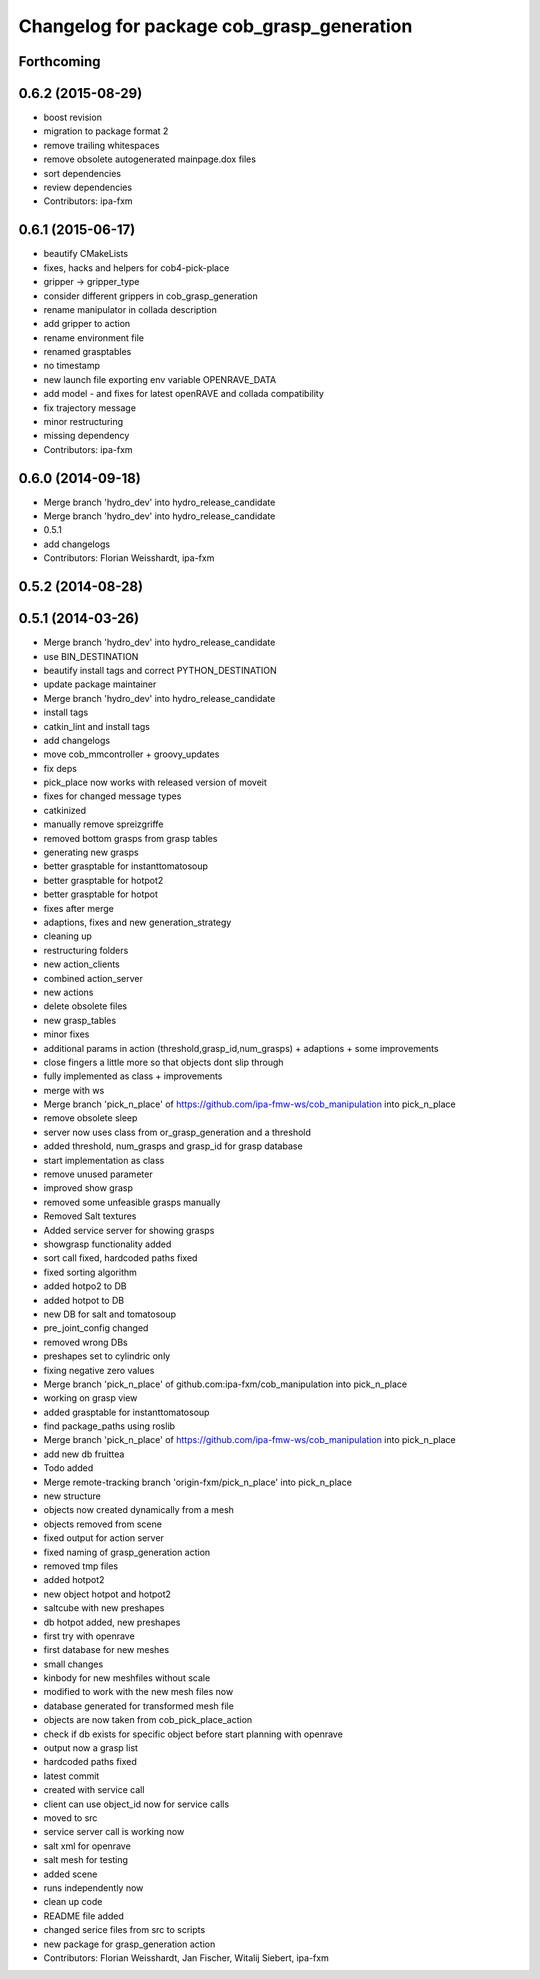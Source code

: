 ^^^^^^^^^^^^^^^^^^^^^^^^^^^^^^^^^^^^^^^^^^
Changelog for package cob_grasp_generation
^^^^^^^^^^^^^^^^^^^^^^^^^^^^^^^^^^^^^^^^^^

Forthcoming
-----------

0.6.2 (2015-08-29)
------------------
* boost revision
* migration to package format 2
* remove trailing whitespaces
* remove obsolete autogenerated mainpage.dox files
* sort dependencies
* review dependencies
* Contributors: ipa-fxm

0.6.1 (2015-06-17)
------------------
* beautify CMakeLists
* fixes, hacks and helpers for cob4-pick-place
* gripper -> gripper_type
* consider different grippers in cob_grasp_generation
* rename manipulator in collada description
* add gripper to action
* rename environment file
* renamed grasptables
* no timestamp
* new launch file exporting env variable OPENRAVE_DATA
* add model - and fixes for latest openRAVE and collada compatibility
* fix trajectory message
* minor restructuring
* missing dependency
* Contributors: ipa-fxm

0.6.0 (2014-09-18)
------------------
* Merge branch 'hydro_dev' into hydro_release_candidate
* Merge branch 'hydro_dev' into hydro_release_candidate
* 0.5.1
* add changelogs
* Contributors: Florian Weisshardt, ipa-fxm

0.5.2 (2014-08-28)
------------------

0.5.1 (2014-03-26)
------------------
* Merge branch 'hydro_dev' into hydro_release_candidate
* use BIN_DESTINATION
* beautify install tags and correct PYTHON_DESTINATION
* update package maintainer
* Merge branch 'hydro_dev' into hydro_release_candidate
* install tags
* catkin_lint and install tags
* add changelogs
* move cob_mmcontroller + groovy_updates
* fix deps
* pick_place now works with released version of moveit
* fixes for changed message types
* catkinized
* manually remove spreizgriffe
* removed bottom grasps from grasp tables
* generating new grasps
* better grasptable for instanttomatosoup
* better grasptable for hotpot2
* better grasptable for hotpot
* fixes after merge
* adaptions, fixes and new generation_strategy
* cleaning up
* restructuring folders
* new action_clients
* combined action_server
* new actions
* delete obsolete files
* new grasp_tables
* minor fixes
* additional params in action (threshold,grasp_id,num_grasps) + adaptions + some improvements
* close fingers a little more so that objects dont slip through
* fully implemented as class + improvements
* merge with ws
* Merge branch 'pick_n_place' of https://github.com/ipa-fmw-ws/cob_manipulation into pick_n_place
* remove obsolete sleep
* server now uses class from or_grasp_generation and a threshold
* added threshold, num_grasps and grasp_id for grasp database
* start implementation as class
* remove unused parameter
* improved show grasp
* removed some unfeasible grasps manually
* Removed Salt textures
* Added service server for showing grasps
* showgrasp functionality added
* sort call fixed, hardcoded paths fixed
* fixed sorting algorithm
* added hotpo2 to DB
* added hotpot to DB
* new DB for salt and tomatosoup
* pre_joint_config changed
* removed wrong DBs
* preshapes set to cylindric only
* fixing negative zero values
* Merge branch 'pick_n_place' of github.com:ipa-fxm/cob_manipulation into pick_n_place
* working on grasp view
* added grasptable for instanttomatosoup
* find package_paths using roslib
* Merge branch 'pick_n_place' of https://github.com/ipa-fmw-ws/cob_manipulation into pick_n_place
* add new db fruittea
* Todo added
* Merge remote-tracking branch 'origin-fxm/pick_n_place' into pick_n_place
* new structure
* objects now created dynamically from a mesh
* objects removed from scene
* fixed output for action server
* fixed naming of grasp_generation action
* removed tmp files
* added hotpot2
* new object hotpot and hotpot2
* saltcube with new preshapes
* db hotpot added, new preshapes
* first try with openrave
* first database for new meshes
* small changes
* kinbody for new meshfiles without scale
* modified to work with the new mesh files now
* database generated for transformed mesh file
* objects are now taken from cob_pick_place_action
* check if db exists for specific object before start planning with openrave
* output now a grasp list
* hardcoded paths fixed
* latest commit
* created with service call
* client can use object_id now for service calls
* moved to src
* service server call is working now
* salt xml for openrave
* salt mesh for testing
* added scene
* runs independently now
* clean up code
* README file added
* changed serice files from src to scripts
* new package for grasp_generation action
* Contributors: Florian Weisshardt, Jan Fischer, Witalij Siebert, ipa-fxm
